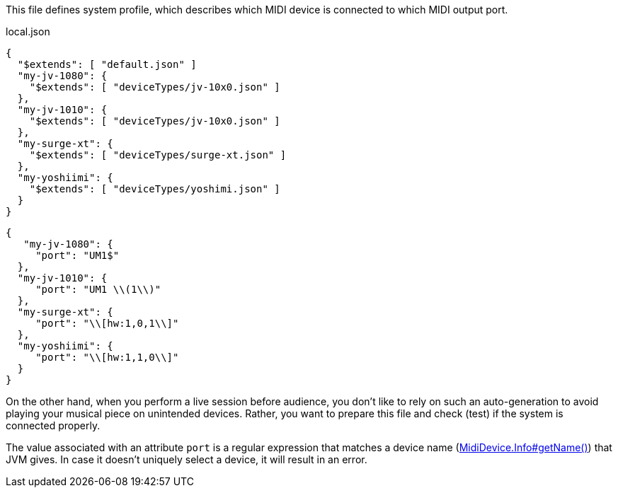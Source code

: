 This file defines system profile, which describes which MIDI device is connected to which MIDI output port.

[[CONTENT]]
[%nowrapp, json]
.local.json
----
{
  "$extends": [ "default.json" ]
  "my-jv-1080": {
    "$extends": [ "deviceTypes/jv-10x0.json" ]
  },
  "my-jv-1010": {
    "$extends": [ "deviceTypes/jv-10x0.json" ]
  },
  "my-surge-xt": {
    "$extends": [ "deviceTypes/surge-xt.json" ]
  },
  "my-yoshiimi": {
    "$extends": [ "deviceTypes/yoshimi.json" ]
  }
}
----

----
{
   "my-jv-1080": {
     "port": "UM1$"
  },
  "my-jv-1010": {
     "port": "UM1 \\(1\\)"
  },
  "my-surge-xt": {
     "port": "\\[hw:1,0,1\\]"
  },
  "my-yoshiimi": {
     "port": "\\[hw:1,1,0\\]"
  }
}
----

On the other hand, when you perform a live session before audience, you don't like to rely on such an auto-generation to avoid playing your musical piece on unintended devices.
Rather, you want to prepare this file and check (test) if the system is connected properly.


The value associated with an attribute `port` is a regular expression that matches a device name (link:https://docs.oracle.com/en/java/javase/21/docs/api/java.desktop/javax/sound/midi/MidiDevice.Info.html#getName()[MidiDevice.Info#getName()]) that JVM gives.
In case it doesn't uniquely select a device, it will result in an error.
